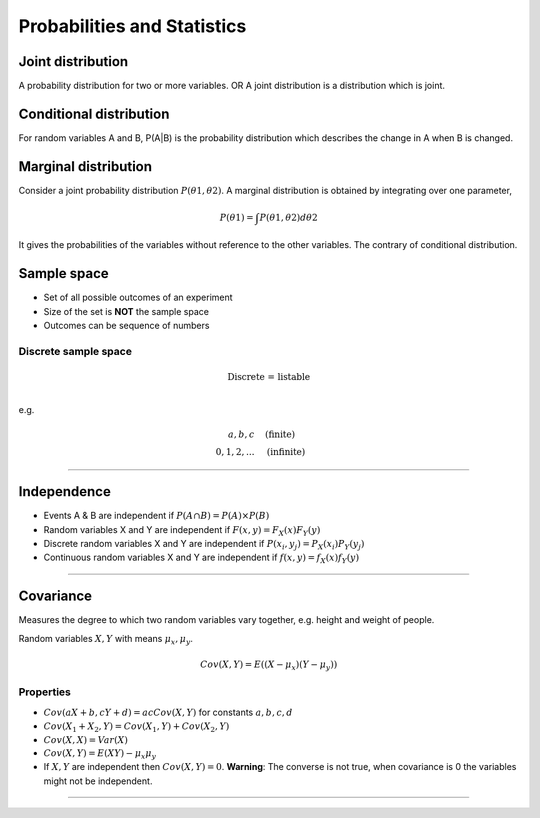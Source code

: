 ============================
Probabilities and Statistics
============================

Joint distribution
##################

A probability distribution for two or more variables. OR  A joint distribution is a distribution which is joint.

Conditional distribution
########################

For random variables A and B, P(A|B) is the probability distribution which describes the change in A when B is changed.


Marginal distribution 
#####################

Consider a joint probability distribution :math:`P(\theta 1, \theta 2)`.  A marginal distribution is obtained by integrating over one parameter,

.. math::
 P(\theta 1) = \int P(\theta 1, \theta 2)d \theta 2 
 
It gives the probabilities of the variables without reference to the other variables. The contrary of conditional distribution.


Sample space
############

* Set of all possible outcomes of an experiment
* Size of the set is **NOT** the sample space
* Outcomes can be sequence of numbers

Discrete sample space
---------------------

.. math::
  \text{Discrete = listable} \\

e.g.

.. math::
  \begin{align}
  {a, b, c}       & \quad \text{(finite)} \\
  {0, 1, 2, ... } & \quad \text{(infinite)} 
  \end{align}

------------------------

Independence
############

* Events A & B are independent if :math:`P(A \cap B) = P(A) \times P(B)`
* Random variables X and Y are independent if :math:`F(x, y) = F_X(x) F_Y(y)`
* Discrete random variables X and Y are independent if :math:`P(x_i, y_j) = P_X(x_i) P_Y(y_j)`
* Continuous random variables X and Y are independent if :math:`f(x, y) = f_X(x) f_Y(y)`

------------------------

Covariance
##########
Measures the degree to which two random variables vary together, e.g. height and weight of people.

Random variables :math:`X, Y` with means :math:`\mu_x, \mu_y`.

.. math::
  Cov(X, Y) = E((X - \mu_x)(Y-\mu_y))

Properties
----------
* :math:`Cov(aX + b, cY + d) = ac Cov(X,Y)` for constants :math:`a,b,c,d`
* :math:`Cov(X_1 + X_2, Y) = Cov(X_1,Y)+Cov(X_2,Y)`
* :math:`Cov(X,X) = Var(X)`
* :math:`Cov(X,Y) = E(XY) - \mu_x \mu_y`
* If :math:`X, Y` are independent then :math:`Cov(X, Y) = 0`. **Warning**: The converse is not true, when covariance is 0 the variables might not be independent.

------------------------